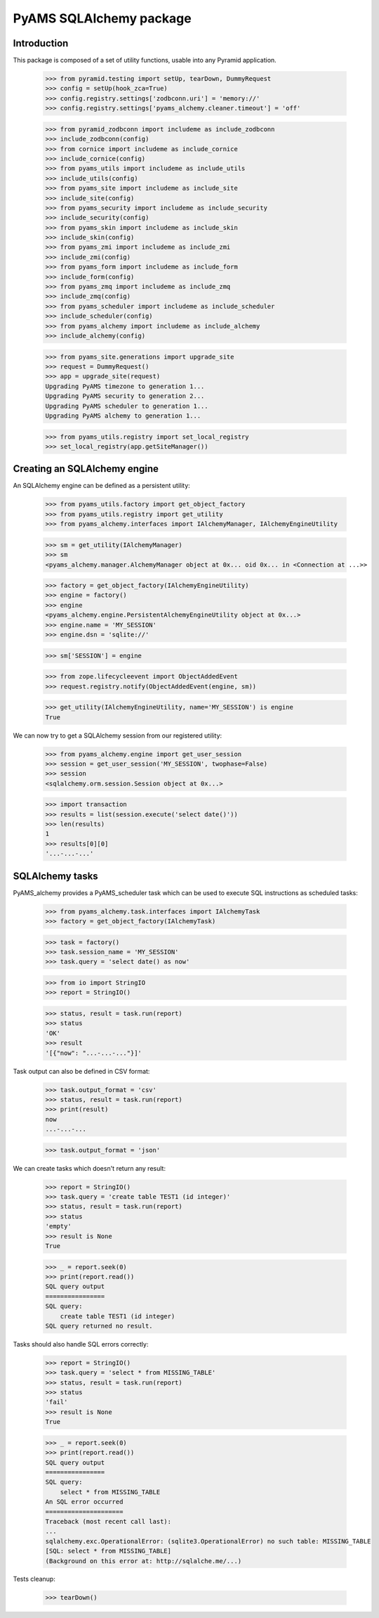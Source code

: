 ========================
PyAMS SQLAlchemy package
========================

Introduction
------------

This package is composed of a set of utility functions, usable into any Pyramid application.

    >>> from pyramid.testing import setUp, tearDown, DummyRequest
    >>> config = setUp(hook_zca=True)
    >>> config.registry.settings['zodbconn.uri'] = 'memory://'
    >>> config.registry.settings['pyams_alchemy.cleaner.timeout'] = 'off'

    >>> from pyramid_zodbconn import includeme as include_zodbconn
    >>> include_zodbconn(config)
    >>> from cornice import includeme as include_cornice
    >>> include_cornice(config)
    >>> from pyams_utils import includeme as include_utils
    >>> include_utils(config)
    >>> from pyams_site import includeme as include_site
    >>> include_site(config)
    >>> from pyams_security import includeme as include_security
    >>> include_security(config)
    >>> from pyams_skin import includeme as include_skin
    >>> include_skin(config)
    >>> from pyams_zmi import includeme as include_zmi
    >>> include_zmi(config)
    >>> from pyams_form import includeme as include_form
    >>> include_form(config)
    >>> from pyams_zmq import includeme as include_zmq
    >>> include_zmq(config)
    >>> from pyams_scheduler import includeme as include_scheduler
    >>> include_scheduler(config)
    >>> from pyams_alchemy import includeme as include_alchemy
    >>> include_alchemy(config)

    >>> from pyams_site.generations import upgrade_site
    >>> request = DummyRequest()
    >>> app = upgrade_site(request)
    Upgrading PyAMS timezone to generation 1...
    Upgrading PyAMS security to generation 2...
    Upgrading PyAMS scheduler to generation 1...
    Upgrading PyAMS alchemy to generation 1...

    >>> from pyams_utils.registry import set_local_registry
    >>> set_local_registry(app.getSiteManager())


Creating an SQLAlchemy engine
-----------------------------

An SQLAlchemy engine can be defined as a persistent utility:

    >>> from pyams_utils.factory import get_object_factory
    >>> from pyams_utils.registry import get_utility
    >>> from pyams_alchemy.interfaces import IAlchemyManager, IAlchemyEngineUtility

    >>> sm = get_utility(IAlchemyManager)
    >>> sm
    <pyams_alchemy.manager.AlchemyManager object at 0x... oid 0x... in <Connection at ...>>

    >>> factory = get_object_factory(IAlchemyEngineUtility)
    >>> engine = factory()
    >>> engine
    <pyams_alchemy.engine.PersistentAlchemyEngineUtility object at 0x...>
    >>> engine.name = 'MY_SESSION'
    >>> engine.dsn = 'sqlite://'

    >>> sm['SESSION'] = engine

    >>> from zope.lifecycleevent import ObjectAddedEvent
    >>> request.registry.notify(ObjectAddedEvent(engine, sm))

    >>> get_utility(IAlchemyEngineUtility, name='MY_SESSION') is engine
    True

We can now try to get a SQLAlchemy session from our registered utility:

    >>> from pyams_alchemy.engine import get_user_session
    >>> session = get_user_session('MY_SESSION', twophase=False)
    >>> session
    <sqlalchemy.orm.session.Session object at 0x...>

    >>> import transaction
    >>> results = list(session.execute('select date()'))
    >>> len(results)
    1
    >>> results[0][0]
    '...-...-...'


SQLAlchemy tasks
----------------

PyAMS_alchemy provides a PyAMS_scheduler task which can be used to execute SQL instructions
as scheduled tasks:

    >>> from pyams_alchemy.task.interfaces import IAlchemyTask
    >>> factory = get_object_factory(IAlchemyTask)

    >>> task = factory()
    >>> task.session_name = 'MY_SESSION'
    >>> task.query = 'select date() as now'

    >>> from io import StringIO
    >>> report = StringIO()

    >>> status, result = task.run(report)
    >>> status
    'OK'
    >>> result
    '[{"now": "...-...-..."}]'

Task output can also be defined in CSV format:

    >>> task.output_format = 'csv'
    >>> status, result = task.run(report)
    >>> print(result)
    now
    ...-...-...

    >>> task.output_format = 'json'


We can create tasks which doesn't return any result:

    >>> report = StringIO()
    >>> task.query = 'create table TEST1 (id integer)'
    >>> status, result = task.run(report)
    >>> status
    'empty'
    >>> result is None
    True

    >>> _ = report.seek(0)
    >>> print(report.read())
    SQL query output
    ================
    SQL query:
        create table TEST1 (id integer)
    SQL query returned no result.

Tasks should also handle SQL errors correctly:

    >>> report = StringIO()
    >>> task.query = 'select * from MISSING_TABLE'
    >>> status, result = task.run(report)
    >>> status
    'fail'
    >>> result is None
    True

    >>> _ = report.seek(0)
    >>> print(report.read())
    SQL query output
    ================
    SQL query:
        select * from MISSING_TABLE
    An SQL error occurred
    =====================
    Traceback (most recent call last):
    ...
    sqlalchemy.exc.OperationalError: (sqlite3.OperationalError) no such table: MISSING_TABLE
    [SQL: select * from MISSING_TABLE]
    (Background on this error at: http://sqlalche.me/...)


Tests cleanup:

    >>> tearDown()

